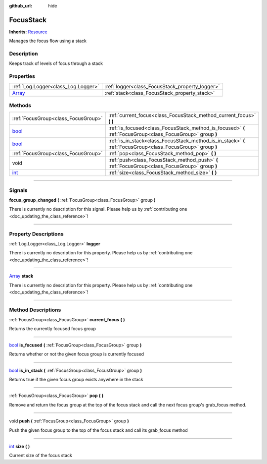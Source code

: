:github_url: hide

.. DO NOT EDIT THIS FILE!!!
.. Generated automatically from Godot engine sources.
.. Generator: https://github.com/godotengine/godot/tree/master/doc/tools/make_rst.py.
.. XML source: https://github.com/godotengine/godot/tree/master/api/classes/FocusStack.xml.

.. _class_FocusStack:

FocusStack
==========

**Inherits:** `Resource <https://docs.godotengine.org/en/stable/classes/class_resource.html>`_

Manages the focus flow using a stack

.. rst-class:: classref-introduction-group

Description
-----------

Keeps track of levels of focus through a stack

.. rst-class:: classref-reftable-group

Properties
----------

.. table::
   :widths: auto

   +----------------------------------------------------------------------------+-------------------------------------------------+
   | :ref:`Log.Logger<class_Log.Logger>`                                        | :ref:`logger<class_FocusStack_property_logger>` |
   +----------------------------------------------------------------------------+-------------------------------------------------+
   | `Array <https://docs.godotengine.org/en/stable/classes/class_array.html>`_ | :ref:`stack<class_FocusStack_property_stack>`   |
   +----------------------------------------------------------------------------+-------------------------------------------------+

.. rst-class:: classref-reftable-group

Methods
-------

.. table::
   :widths: auto

   +--------------------------------------------------------------------------+---------------------------------------------------------------------------------------------------------------+
   | :ref:`FocusGroup<class_FocusGroup>`                                      | :ref:`current_focus<class_FocusStack_method_current_focus>` **(** **)**                                       |
   +--------------------------------------------------------------------------+---------------------------------------------------------------------------------------------------------------+
   | `bool <https://docs.godotengine.org/en/stable/classes/class_bool.html>`_ | :ref:`is_focused<class_FocusStack_method_is_focused>` **(** :ref:`FocusGroup<class_FocusGroup>` group **)**   |
   +--------------------------------------------------------------------------+---------------------------------------------------------------------------------------------------------------+
   | `bool <https://docs.godotengine.org/en/stable/classes/class_bool.html>`_ | :ref:`is_in_stack<class_FocusStack_method_is_in_stack>` **(** :ref:`FocusGroup<class_FocusGroup>` group **)** |
   +--------------------------------------------------------------------------+---------------------------------------------------------------------------------------------------------------+
   | :ref:`FocusGroup<class_FocusGroup>`                                      | :ref:`pop<class_FocusStack_method_pop>` **(** **)**                                                           |
   +--------------------------------------------------------------------------+---------------------------------------------------------------------------------------------------------------+
   | void                                                                     | :ref:`push<class_FocusStack_method_push>` **(** :ref:`FocusGroup<class_FocusGroup>` group **)**               |
   +--------------------------------------------------------------------------+---------------------------------------------------------------------------------------------------------------+
   | `int <https://docs.godotengine.org/en/stable/classes/class_int.html>`_   | :ref:`size<class_FocusStack_method_size>` **(** **)**                                                         |
   +--------------------------------------------------------------------------+---------------------------------------------------------------------------------------------------------------+

.. rst-class:: classref-section-separator

----

.. rst-class:: classref-descriptions-group

Signals
-------

.. _class_FocusStack_signal_focus_group_changed:

.. rst-class:: classref-signal

**focus_group_changed** **(** :ref:`FocusGroup<class_FocusGroup>` group **)**

.. container:: contribute

	There is currently no description for this signal. Please help us by :ref:`contributing one <doc_updating_the_class_reference>`!

.. rst-class:: classref-section-separator

----

.. rst-class:: classref-descriptions-group

Property Descriptions
---------------------

.. _class_FocusStack_property_logger:

.. rst-class:: classref-property

:ref:`Log.Logger<class_Log.Logger>` **logger**

.. container:: contribute

	There is currently no description for this property. Please help us by :ref:`contributing one <doc_updating_the_class_reference>`!

.. rst-class:: classref-item-separator

----

.. _class_FocusStack_property_stack:

.. rst-class:: classref-property

`Array <https://docs.godotengine.org/en/stable/classes/class_array.html>`_ **stack**

.. container:: contribute

	There is currently no description for this property. Please help us by :ref:`contributing one <doc_updating_the_class_reference>`!

.. rst-class:: classref-section-separator

----

.. rst-class:: classref-descriptions-group

Method Descriptions
-------------------

.. _class_FocusStack_method_current_focus:

.. rst-class:: classref-method

:ref:`FocusGroup<class_FocusGroup>` **current_focus** **(** **)**

Returns the currently focused focus group

.. rst-class:: classref-item-separator

----

.. _class_FocusStack_method_is_focused:

.. rst-class:: classref-method

`bool <https://docs.godotengine.org/en/stable/classes/class_bool.html>`_ **is_focused** **(** :ref:`FocusGroup<class_FocusGroup>` group **)**

Returns whether or not the given focus group is currently focused

.. rst-class:: classref-item-separator

----

.. _class_FocusStack_method_is_in_stack:

.. rst-class:: classref-method

`bool <https://docs.godotengine.org/en/stable/classes/class_bool.html>`_ **is_in_stack** **(** :ref:`FocusGroup<class_FocusGroup>` group **)**

Returns true if the given focus group exists anywhere in the stack

.. rst-class:: classref-item-separator

----

.. _class_FocusStack_method_pop:

.. rst-class:: classref-method

:ref:`FocusGroup<class_FocusGroup>` **pop** **(** **)**

Remove and return the focus group at the top of the focus stack and call the next focus group's grab_focus method.

.. rst-class:: classref-item-separator

----

.. _class_FocusStack_method_push:

.. rst-class:: classref-method

void **push** **(** :ref:`FocusGroup<class_FocusGroup>` group **)**

Push the given focus group to the top of the focus stack and call its grab_focus method

.. rst-class:: classref-item-separator

----

.. _class_FocusStack_method_size:

.. rst-class:: classref-method

`int <https://docs.godotengine.org/en/stable/classes/class_int.html>`_ **size** **(** **)**

Current size of the focus stack

.. |virtual| replace:: :abbr:`virtual (This method should typically be overridden by the user to have any effect.)`
.. |const| replace:: :abbr:`const (This method has no side effects. It doesn't modify any of the instance's member variables.)`
.. |vararg| replace:: :abbr:`vararg (This method accepts any number of arguments after the ones described here.)`
.. |constructor| replace:: :abbr:`constructor (This method is used to construct a type.)`
.. |static| replace:: :abbr:`static (This method doesn't need an instance to be called, so it can be called directly using the class name.)`
.. |operator| replace:: :abbr:`operator (This method describes a valid operator to use with this type as left-hand operand.)`
.. |bitfield| replace:: :abbr:`BitField (This value is an integer composed as a bitmask of the following flags.)`
